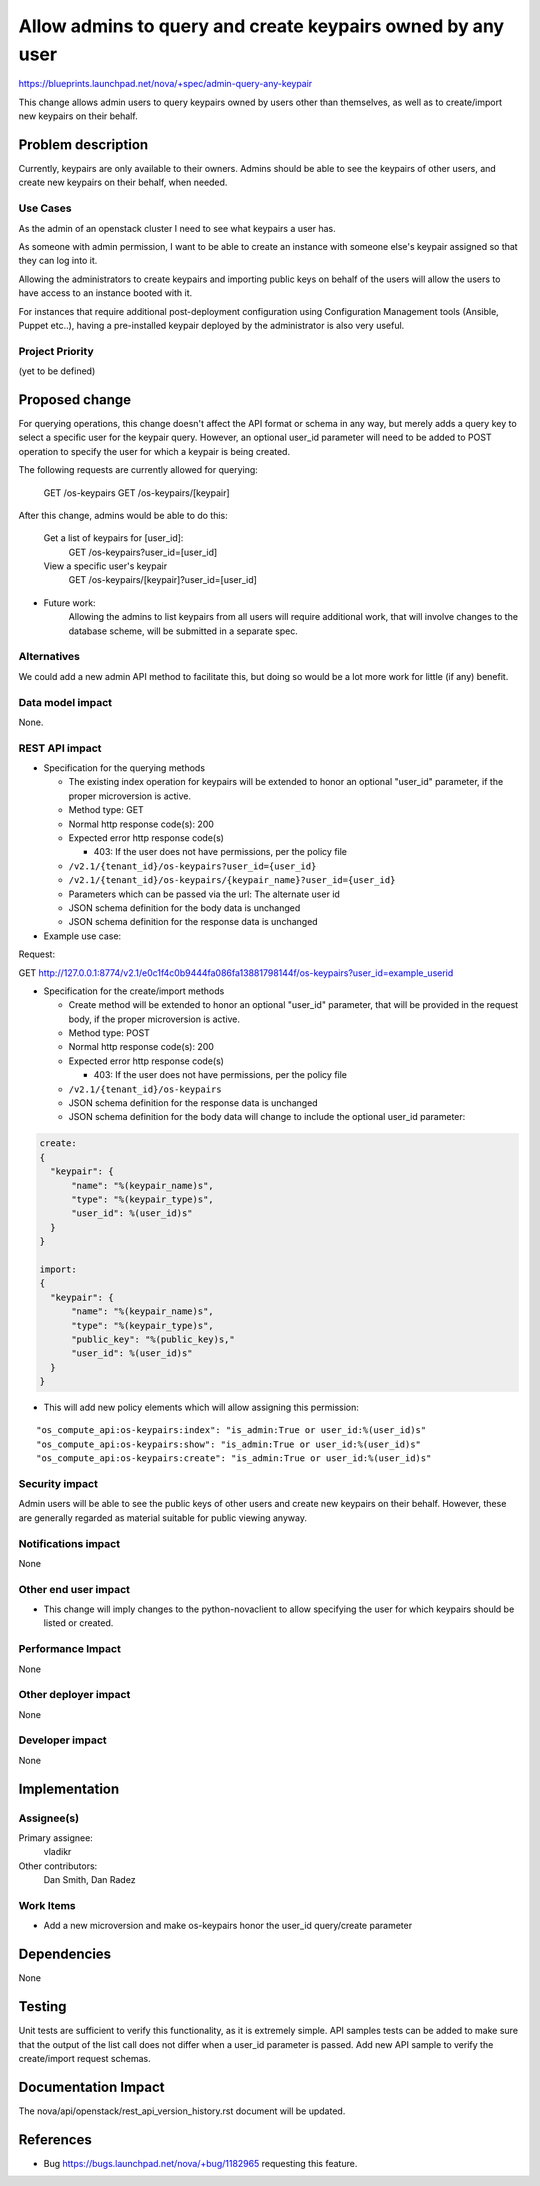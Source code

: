 ..
 This work is licensed under a Creative Commons Attribution 3.0 Unported
 License.

 http://creativecommons.org/licenses/by/3.0/legalcode

===========================================================
Allow admins to query and create keypairs owned by any user
===========================================================

https://blueprints.launchpad.net/nova/+spec/admin-query-any-keypair

This change allows admin users to query keypairs owned by users
other than themselves, as well as to create/import new keypairs on
their behalf.

Problem description
===================

Currently, keypairs are only available to their owners. Admins should
be able to see the keypairs of other users, and create new keypairs
on their behalf, when needed.

Use Cases
----------

As the admin of an openstack cluster I need to see what keypairs a
user has.

As someone with admin permission, I want to be able to create an
instance with someone else's keypair assigned so that they can log
into it.

Allowing the administrators to create keypairs and importing public keys on
behalf of the users will allow the users to have access to an instance booted
with it.

For instances that require additional post-deployment configuration using
Configuration Management tools (Ansible, Puppet etc..), having a pre-installed
keypair deployed by the administrator is also very useful.

Project Priority
-----------------

(yet to be defined)

Proposed change
===============

For querying operations, this change doesn't affect the API format
or schema in any way, but merely adds a query key to select a specific
user for the keypair query.
However, an optional user_id parameter will need to be added to POST
operation to specify the user for which a keypair is being created.

The following requests are currently allowed for querying:

  GET /os-keypairs
  GET /os-keypairs/[keypair]

After this change, admins would be able to do this:

  Get a list of keypairs for [user_id]:
    GET /os-keypairs?user_id=[user_id]

  View a specific user's keypair
    GET /os-keypairs/[keypair]?user_id=[user_id]

* Future work:
    Allowing the admins to list keypairs from all users will require additional
    work, that will involve changes to the database scheme, will be submitted
    in a separate spec.

Alternatives
------------

We could add a new admin API method to facilitate this, but doing so
would be a lot more work for little (if any) benefit.

Data model impact
-----------------

None.

REST API impact
---------------

* Specification for the querying methods

  * The existing index operation for keypairs will be extended to
    honor an optional "user_id" parameter, if the proper microversion
    is active.

  * Method type: GET

  * Normal http response code(s): 200

  * Expected error http response code(s)

    * 403: If the user does not have permissions, per the policy file

  * ``/v2.1/{tenant_id}/os-keypairs?user_id={user_id}``
  * ``/v2.1/{tenant_id}/os-keypairs/{keypair_name}?user_id={user_id}``

  * Parameters which can be passed via the url: The alternate user id

  * JSON schema definition for the body data is unchanged

  * JSON schema definition for the response data is unchanged

* Example use case:

Request:

GET http://127.0.0.1:8774/v2.1/e0c1f4c0b9444fa086fa13881798144f/os-keypairs?user_id=example_userid

* Specification for the create/import methods

  * Create method will be extended to honor an optional "user_id" parameter,
    that will be provided in the request body,
    if the proper microversion is active.

  * Method type: POST

  * Normal http response code(s): 200

  * Expected error http response code(s)

    * 403: If the user does not have permissions, per the policy file

  * ``/v2.1/{tenant_id}/os-keypairs``

  * JSON schema definition for the response data is unchanged

  * JSON schema definition for the body data will change to include the
    optional user_id parameter:

.. code-block:: javascript

    create:
    {
      "keypair": {
          "name": "%(keypair_name)s",
          "type": "%(keypair_type)s",
          "user_id": %(user_id)s"
      }
    }

    import:
    {
      "keypair": {
          "name": "%(keypair_name)s",
          "type": "%(keypair_type)s",
          "public_key": "%(public_key)s,"
          "user_id": %(user_id)s"
      }
    }


* This will add new policy elements which will allow assigning this
  permission:

::

  "os_compute_api:os-keypairs:index": "is_admin:True or user_id:%(user_id)s"
  "os_compute_api:os-keypairs:show": "is_admin:True or user_id:%(user_id)s"
  "os_compute_api:os-keypairs:create": "is_admin:True or user_id:%(user_id)s"


Security impact
---------------

Admin users will be able to see the public keys of other
users and create new keypairs on their behalf.
However, these are generally regarded as material suitable for
public viewing anyway.

Notifications impact
--------------------

None

Other end user impact
---------------------

* This change will imply changes to the python-novaclient to allow
  specifying the user for which keypairs should be listed or created.

Performance Impact
------------------

None

Other deployer impact
---------------------

None

Developer impact
----------------

None

Implementation
==============

Assignee(s)
-----------

Primary assignee:
  vladikr

Other contributors:
  Dan Smith, Dan Radez

Work Items
----------

* Add a new microversion and make os-keypairs honor the user_id query/create
  parameter


Dependencies
============

None

Testing
=======

Unit tests are sufficient to verify this functionality, as it is
extremely simple. API samples tests can be added to make sure that the
output of the list call does not differ when a user_id parameter is
passed. Add new API sample to verify the create/import request schemas.

Documentation Impact
====================

The nova/api/openstack/rest_api_version_history.rst document will be updated.


References
==========

* Bug https://bugs.launchpad.net/nova/+bug/1182965 requesting this
  feature.

